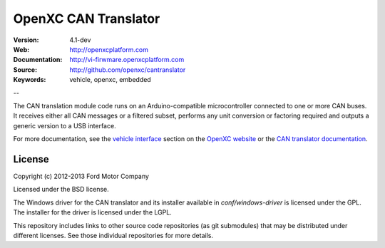 =================================
OpenXC CAN Translator
=================================

.. image:: /_static/logo.png

:Version: 4.1-dev
:Web: http://openxcplatform.com
:Documentation: http://vi-firwmare.openxcplatform.com
:Source: http://github.com/openxc/cantranslator
:Keywords: vehicle, openxc, embedded

--

The CAN translation module code runs on an Arduino-compatible microcontroller
connected to one or more CAN buses. It receives either all CAN messages or a
filtered subset, performs any unit conversion or factoring required and outputs
a generic version to a USB interface.

For more documentation, see the `vehicle interface`_ section on the `OpenXC
website`_ or the `CAN translator documentation`_.

.. _`OpenXC website`: http://openxcplatform.com
.. _`vehicle interface`: http://openxcplatform.com/vehicle-interface/firmware.html
.. _`CAN translator documentation`: http://vi-firmware.openxcplatform.com

License
=======

Copyright (c) 2012-2013 Ford Motor Company

Licensed under the BSD license.

The Windows driver for the CAN translator and its installer available in
`conf/windows-driver` is licensed under the GPL. The installer for the driver
is licensed under the LGPL.

This repository includes links to other source code repositories (as git
submodules) that may be distributed under different licenses. See those
individual repositories for more details.
